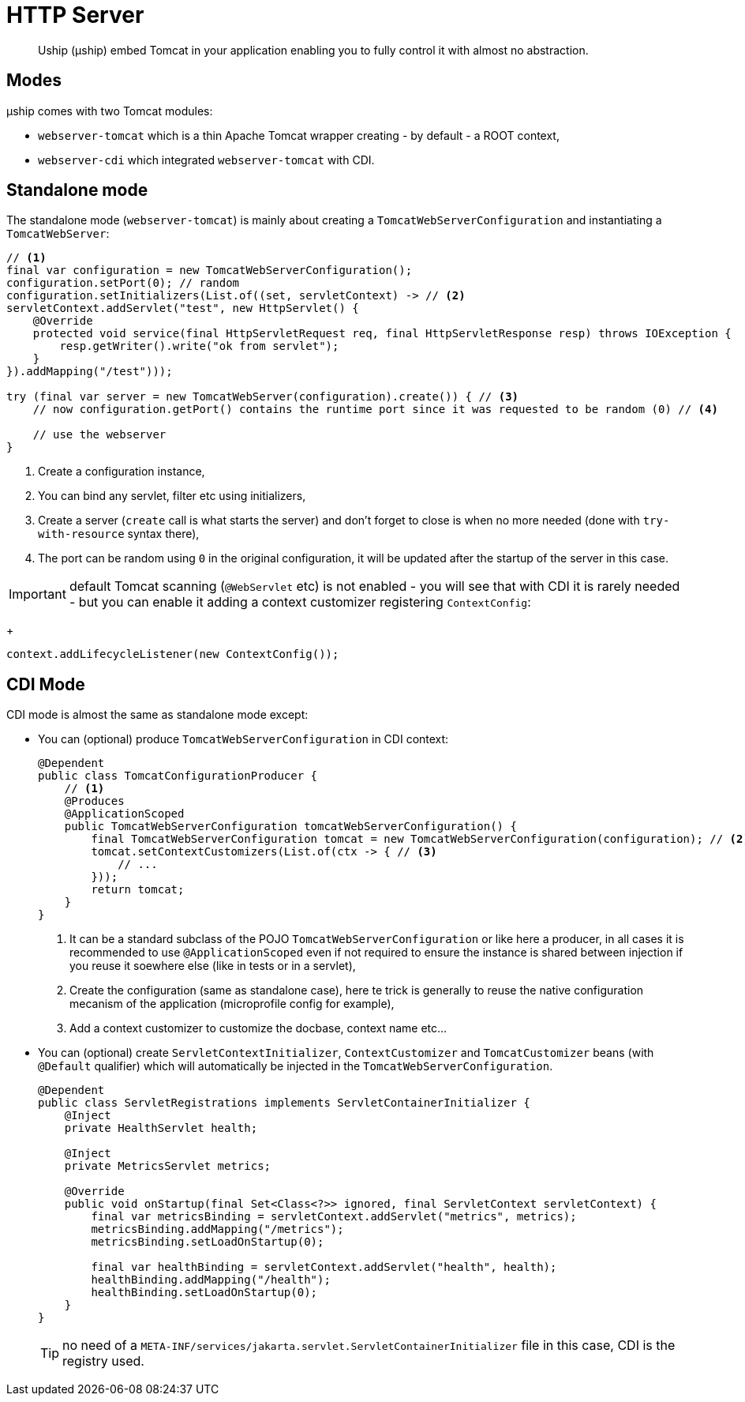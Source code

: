 = HTTP Server

[abstract]
Uship (µship) embed Tomcat in your application enabling you to fully control it with almost no abstraction.

== Modes

µship comes with two Tomcat modules:

- `webserver-tomcat` which is a thin Apache Tomcat wrapper creating - by default - a ROOT context,
- `webserver-cdi` which integrated `webserver-tomcat` with CDI.

== Standalone mode

The standalone mode (`webserver-tomcat`) is mainly about creating a `TomcatWebServerConfiguration` and instantiating a `TomcatWebServer`:

[source,java]
----
// <1>
final var configuration = new TomcatWebServerConfiguration();
configuration.setPort(0); // random
configuration.setInitializers(List.of((set, servletContext) -> // <2>
servletContext.addServlet("test", new HttpServlet() {
    @Override
    protected void service(final HttpServletRequest req, final HttpServletResponse resp) throws IOException {
        resp.getWriter().write("ok from servlet");
    }
}).addMapping("/test")));

try (final var server = new TomcatWebServer(configuration).create()) { // <3>
    // now configuration.getPort() contains the runtime port since it was requested to be random (0) // <4>

    // use the webserver
}
----
<.> Create a configuration instance,
<.> You can bind any servlet, filter etc using initializers,
<.> Create a server (`create` call is what starts the server) and don't forget to close is when no more needed (done with `try-with-resource` syntax there),
<.> The port can be random using `0` in the original configuration, it will be updated after the startup of the server in this case.

IMPORTANT: default Tomcat scanning (`@WebServlet` etc) is not enabled - you will see that with CDI it is rarely needed - but you can enable it adding a context customizer registering `ContextConfig`:
+
[source,java]
----
context.addLifecycleListener(new ContextConfig());
----

== CDI Mode

CDI mode is almost the same as standalone mode except:

- You can (optional) produce `TomcatWebServerConfiguration` in CDI context:
+
[source,java]
----
@Dependent
public class TomcatConfigurationProducer {
    // <1>
    @Produces
    @ApplicationScoped
    public TomcatWebServerConfiguration tomcatWebServerConfiguration() {
        final TomcatWebServerConfiguration tomcat = new TomcatWebServerConfiguration(configuration); // <2>
        tomcat.setContextCustomizers(List.of(ctx -> { // <3>
            // ...
        }));
        return tomcat;
    }
}
----
<.> It can be a standard subclass of the POJO `TomcatWebServerConfiguration` or like here a producer, in all cases it is recommended to use `@ApplicationScoped` even if not required to ensure the instance is shared between injection if you reuse it soewhere else (like in tests or in a servlet),
<.> Create the configuration (same as standalone case), here te trick is generally to reuse the native configuration mecanism of the application (microprofile config for example),
<.> Add a context customizer to customize the docbase, context name etc...
+
- You can (optional) create `ServletContextInitializer`, `ContextCustomizer` and `TomcatCustomizer` beans (with `@Default` qualifier) which will automatically be injected in the `TomcatWebServerConfiguration`.
+
[source,java]
----
@Dependent
public class ServletRegistrations implements ServletContainerInitializer {
    @Inject
    private HealthServlet health;

    @Inject
    private MetricsServlet metrics;

    @Override
    public void onStartup(final Set<Class<?>> ignored, final ServletContext servletContext) {
        final var metricsBinding = servletContext.addServlet("metrics", metrics);
        metricsBinding.addMapping("/metrics");
        metricsBinding.setLoadOnStartup(0);

        final var healthBinding = servletContext.addServlet("health", health);
        healthBinding.addMapping("/health");
        healthBinding.setLoadOnStartup(0);
    }
}
----
+
TIP: no need of a `META-INF/services/jakarta.servlet.ServletContainerInitializer` file in this case, CDI is the registry used.
